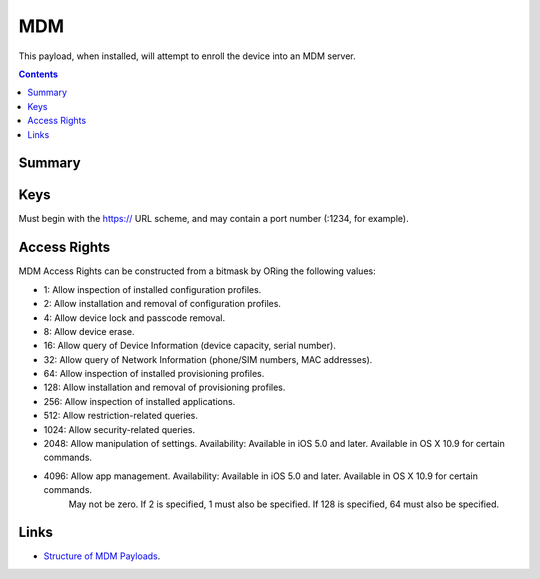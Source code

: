 .. _payloadtype-com.apple.mdm:

MDM
===

This payload, when installed, will attempt to enroll the device into an MDM server.

.. contents::

Summary
-------

.. pfmheader:: /_static/manifests/com.apple.mdm manifest.plist

Keys
----

.. pfmkey:: IdentityCertificateUUID /_static/manifests/com.apple.mdm manifest.plist
.. pfmkey:: Topic /_static/manifests/com.apple.mdm manifest.plist
.. pfmkey:: ServerURL /_static/manifests/com.apple.mdm manifest.plist

Must begin with the https:// URL scheme, and may contain a port number (:1234, for example).

.. pfmkey:: ServerCapabilities /_static/manifests/com.apple.mdm manifest.plist
.. pfmkey:: SignMessage /_static/manifests/com.apple.mdm manifest.plist
.. pfmkey:: CheckInURL /_static/manifests/com.apple.mdm manifest.plist
.. pfmkey:: CheckOutWhenRemoved /_static/manifests/com.apple.mdm manifest.plist
.. pfmkey:: AccessRights /_static/manifests/com.apple.mdm manifest.plist
.. pfmkey:: UseDevelopmentAPNS /_static/manifests/com.apple.mdm manifest.plist


Access Rights
-------------

MDM Access Rights can be constructed from a bitmask by ORing the following values:

- 1: Allow inspection of installed configuration profiles.
- 2: Allow installation and removal of configuration profiles.
- 4: Allow device lock and passcode removal.
- 8: Allow device erase.
- 16: Allow query of Device Information (device capacity, serial number).
- 32: Allow query of Network Information (phone/SIM numbers, MAC addresses).
- 64: Allow inspection of installed provisioning profiles.
- 128: Allow installation and removal of provisioning profiles.
- 256: Allow inspection of installed applications.
- 512: Allow restriction-related queries.
- 1024: Allow security-related queries.
- 2048: Allow manipulation of settings. Availability: Available in iOS 5.0 and later. Available in OS X 10.9 for certain commands.
- 4096: Allow app management. Availability: Available in iOS 5.0 and later. Available in OS X 10.9 for certain commands.
    May not be zero. If 2 is specified, 1 must also be specified. If 128 is specified, 64 must also be specified.

Links
-----

- `Structure of MDM Payloads <https://developer.apple.com/library/prerelease/content/documentation/Miscellaneous/Reference/MobileDeviceManagementProtocolRef/3-MDM_Protocol/MDM_Protocol.html#//apple_ref/doc/uid/TP40017387-CH3-SW50>`_.


